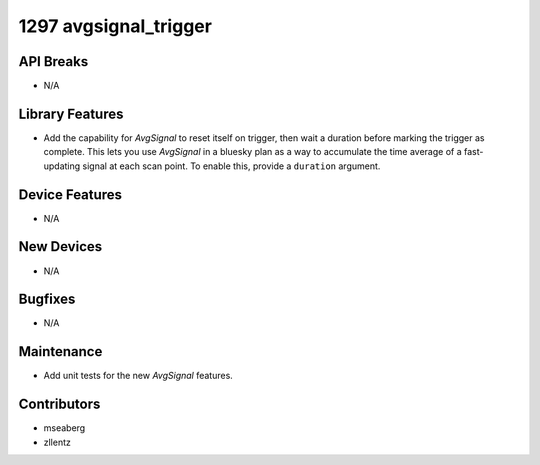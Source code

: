 1297 avgsignal_trigger
######################

API Breaks
----------
- N/A

Library Features
----------------
- Add the capability for `AvgSignal` to reset itself on trigger,
  then wait a duration before marking the trigger as complete.
  This lets you use `AvgSignal` in a bluesky plan as a way to
  accumulate the time average of a fast-updating signal at each
  scan point. To enable this, provide a ``duration`` argument.

Device Features
---------------
- N/A

New Devices
-----------
- N/A

Bugfixes
--------
- N/A

Maintenance
-----------
- Add unit tests for the new `AvgSignal` features.

Contributors
------------
- mseaberg
- zllentz
